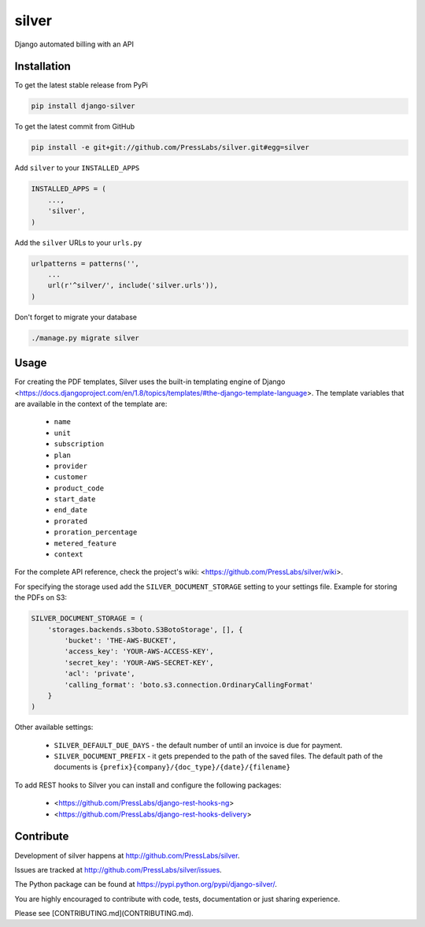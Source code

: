 silver 
======

.. image:: https://drone.presslabs.net/api/badges/PressLabs/silver/status.svg?branch=master
   :target: https://drone.presslabs.net/PressLabs/silver

Django automated billing with an API

Installation
------------

To get the latest stable release from PyPi

.. code-block:: bash

    pip install django-silver

To get the latest commit from GitHub

.. code-block:: bash

    pip install -e git+git://github.com/PressLabs/silver.git#egg=silver

Add ``silver`` to your ``INSTALLED_APPS``

.. code-block:: python

    INSTALLED_APPS = (
        ...,
        'silver',
    )

Add the ``silver`` URLs to your ``urls.py``

.. code-block:: python

    urlpatterns = patterns('',
        ...
        url(r'^silver/', include('silver.urls')),
    )

Don't forget to migrate your database

.. code-block:: bash

    ./manage.py migrate silver


Usage
-----

For creating the PDF templates, Silver uses the built-in templating engine of
Django <https://docs.djangoproject.com/en/1.8/topics/templates/#the-django-template-language>. 
The template variables that are available in the context of the template are:

    * ``name``
    * ``unit``
    * ``subscription``
    * ``plan``
    * ``provider``
    * ``customer``
    * ``product_code``
    * ``start_date``
    * ``end_date``
    * ``prorated``
    * ``proration_percentage``
    * ``metered_feature``
    * ``context``

For the complete API reference, check the project's wiki: <https://github.com/PressLabs/silver/wiki>.

For specifying the storage used add the ``SILVER_DOCUMENT_STORAGE`` setting to 
your settings file. Example for storing the PDFs on S3:

.. code-block:: python

    SILVER_DOCUMENT_STORAGE = (
        'storages.backends.s3boto.S3BotoStorage', [], {
            'bucket': 'THE-AWS-BUCKET',
            'access_key': 'YOUR-AWS-ACCESS-KEY',
            'secret_key': 'YOUR-AWS-SECRET-KEY',
            'acl': 'private',
            'calling_format': 'boto.s3.connection.OrdinaryCallingFormat'
        }
    )

Other available settings:

    * ``SILVER_DEFAULT_DUE_DAYS`` - the default number of until an invoice is due for payment.
    * ``SILVER_DOCUMENT_PREFIX`` - it gets prepended to the path of the saved files.
      The default path of the documents is ``{prefix}{company}/{doc_type}/{date}/{filename}``


To add REST hooks to Silver you can install and configure the following packages:

    * <https://github.com/PressLabs/django-rest-hooks-ng>
    * <https://github.com/PressLabs/django-rest-hooks-delivery>


Contribute
----------

Development of silver happens at http://github.com/PressLabs/silver.

Issues are tracked at http://github.com/PressLabs/silver/issues.

The Python package can be found at https://pypi.python.org/pypi/django-silver/.

You are highly encouraged to contribute with code, tests, documentation or just
sharing experience.

Please see [CONTRIBUTING.md](CONTRIBUTING.md).
